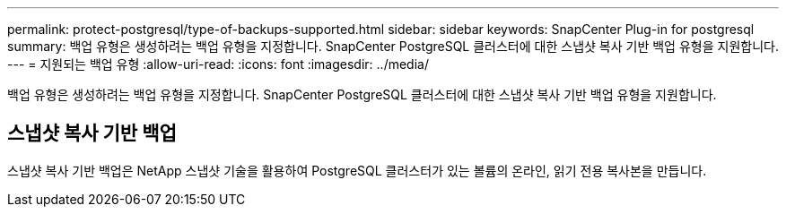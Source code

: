 ---
permalink: protect-postgresql/type-of-backups-supported.html 
sidebar: sidebar 
keywords: SnapCenter Plug-in for postgresql 
summary: 백업 유형은 생성하려는 백업 유형을 지정합니다.  SnapCenter PostgreSQL 클러스터에 대한 스냅샷 복사 기반 백업 유형을 지원합니다. 
---
= 지원되는 백업 유형
:allow-uri-read: 
:icons: font
:imagesdir: ../media/


[role="lead"]
백업 유형은 생성하려는 백업 유형을 지정합니다.  SnapCenter PostgreSQL 클러스터에 대한 스냅샷 복사 기반 백업 유형을 지원합니다.



== 스냅샷 복사 기반 백업

스냅샷 복사 기반 백업은 NetApp 스냅샷 기술을 활용하여 PostgreSQL 클러스터가 있는 볼륨의 온라인, 읽기 전용 복사본을 만듭니다.
